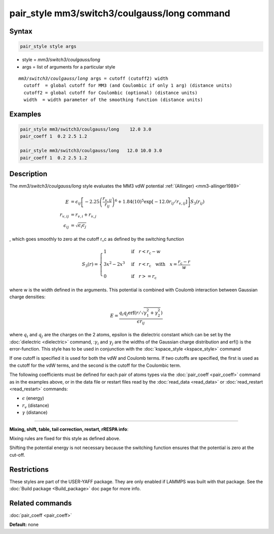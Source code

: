 .. index:: pair_style mm3/switch3/coulgauss/long

pair_style mm3/switch3/coulgauss/long command
==============================================

Syntax
""""""

.. code-block:: LAMMPS

   pair_style style args

* style = *mm3/switch3/coulgauss/long*
* args = list of arguments for a particular style

.. parsed-literal::

     *mm3/switch3/coulgauss/long* args = cutoff (cutoff2) width
       cutoff  = global cutoff for MM3 (and Coulombic if only 1 arg) (distance units)
       cutoff2 = global cutoff for Coulombic (optional) (distance units)
       width  = width parameter of the smoothing function (distance units)

Examples
""""""""

.. code-block:: LAMMPS

   pair_style mm3/switch3/coulgauss/long    12.0 3.0
   pair_coeff 1  0.2 2.5 1.2

   pair_style mm3/switch3/coulgauss/long   12.0 10.0 3.0
   pair_coeff 1  0.2 2.5 1.2

Description
"""""""""""

The *mm3/switch3/coulgauss/long* style evaluates the MM3
vdW potential :ref:`(Allinger) <mm3-allinger1989>`

.. math::

   E & = \epsilon_{ij} \left[ -2.25 \left(\frac{r_{v,ij}}{r_{ij}}\right)^6 + 1.84(10)^5 \exp\left[-12.0 r_{ij}/r_{v,ij}\right] \right] S_3(r_{ij}) \\
   r_{v,ij} & =  r_{v,i} + r_{v,j} \\
   \epsilon_{ij} & = \sqrt{\epsilon_i \epsilon_j}

, which goes smoothly to zero at the cutoff r\_c as defined
by the switching function

.. math::

   S_3(r) = \left\lbrace \begin{array}{ll}
                       1 & \quad\mathrm{if}\quad r < r_\mathrm{c} - w \\
                       3x^2 - 2x^3 & \quad\mathrm{if}\quad r < r_\mathrm{c} \quad\mathrm{with\quad} x=\frac{r_\mathrm{c} - r}{w} \\
                       0 & \quad\mathrm{if}\quad r >= r_\mathrm{c}
                   \end{array} \right.

where w is the width defined in the arguments. This potential
is combined with Coulomb interaction between Gaussian charge densities:

.. math::

   E = \frac{q_i q_j \mathrm{erf}\left( r/\sqrt{\gamma_1^2+\gamma_2^2} \right) }{\epsilon r_{ij}}

where :math:`q_i` and :math:`q_j` are the charges on the 2 atoms,
epsilon is the dielectric constant which can be set by the
:doc:`dielectric <dielectric>` command, ::math:`\gamma_i` and
:math:`\gamma_j` are the widths of the Gaussian charge distribution and
erf() is the error-function.  This style has to be used in conjunction
with the :doc:`kspace_style <kspace_style>` command

If one cutoff is specified it is used for both the vdW and Coulomb
terms.  If two cutoffs are specified, the first is used as the cutoff
for the vdW terms, and the second is the cutoff for the Coulombic term.

The following coefficients must be defined for each pair of atoms
types via the :doc:`pair_coeff <pair_coeff>` command as in the examples
above, or in the data file or restart files read by the
:doc:`read_data <read_data>` or :doc:`read_restart <read_restart>`
commands:

* :math:`\epsilon` (energy)
* :math:`r_v` (distance)
* :math:`\gamma` (distance)

----------

**Mixing, shift, table, tail correction, restart, rRESPA info**\ :

Mixing rules are fixed for this style as defined above.

Shifting the potential energy is not necessary because the switching
function ensures that the potential is zero at the cut-off.

Restrictions
""""""""""""

These styles are part of the USER-YAFF package.  They are only
enabled if LAMMPS was built with that package.  See the :doc:`Build package <Build_package>` doc page for more info.

Related commands
""""""""""""""""

:doc:`pair_coeff <pair_coeff>`

**Default:** none
